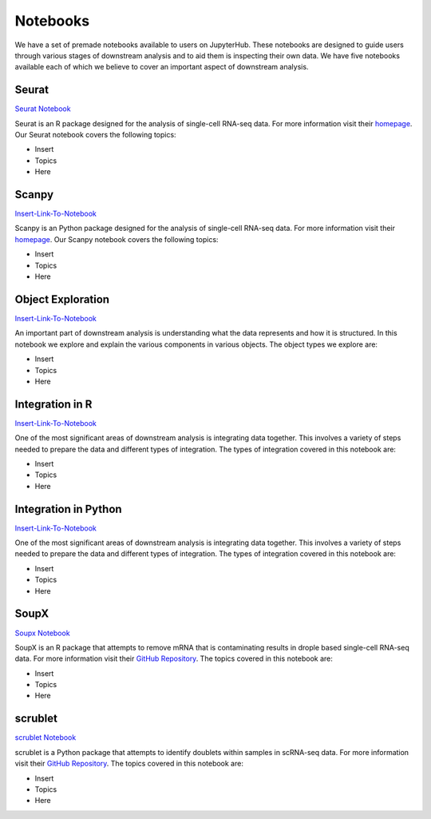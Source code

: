 Notebooks
=========

We have a set of premade notebooks available to users on JupyterHub. These notebooks are designed to guide users through various stages of downstream analysis
and to aid them is inspecting their own data. We have five notebooks available each of which we believe to cover an important aspect of downstream analysis.

Seurat
------

`Seurat Notebook <https://github.com/cellgeni/notebooks/blob/master/notebooks/new-10kPBMC-Seurat.Rmd>`_

Seurat is an R package designed for the analysis of single-cell RNA-seq data. For more information visit their `homepage <https://satijalab.org/seurat/>`_.
Our Seurat notebook covers the following topics:

* Insert
* Topics
* Here

Scanpy
------

`Insert-Link-To-Notebook <https://github.com/cellgeni/notebooks>`_

Scanpy is an Python package designed for the analysis of single-cell RNA-seq data. For more information visit their `homepage <https://scanpy.readthedocs.io/en/stable/>`_.
Our Scanpy notebook covers the following topics:

* Insert
* Topics
* Here

Object Exploration
------------------

`Insert-Link-To-Notebook <https://github.com/cellgeni/notebooks>`_

An important part of downstream analysis is understanding what the data represents and how it is structured. In this notebook we explore and explain the 
various components in various objects. The object types we explore are:

* Insert
* Topics
* Here

Integration in R
----------------

`Insert-Link-To-Notebook <https://github.com/cellgeni/notebooks>`_

One of the most significant areas of downstream analysis is integrating data together. This involves a variety of steps needed to prepare the data and different
types of integration. The types of integration covered in this notebook are:

* Insert
* Topics
* Here

Integration in Python
---------------------

`Insert-Link-To-Notebook <https://github.com/cellgeni/notebooks>`_

One of the most significant areas of downstream analysis is integrating data together. This involves a variety of steps needed to prepare the data and different
types of integration. The types of integration covered in this notebook are:

* Insert
* Topics
* Here

SoupX
-----

`Soupx Notebook <https://github.com/cellgeni/notebooks/blob/master/notebooks/new-10kPBMC-SoupX.Rmd>`_

SoupX is an R package that attempts to remove mRNA that is contaminating results in drople based single-cell RNA-seq data. For more information visit their `GitHub Repository <https://github.com/constantAmateur/SoupX>`_. The topics covered in this notebook are:

* Insert
* Topics
* Here

scrublet
--------

`scrublet Notebook <https://github.com/cellgeni/notebooks/blob/master/notebooks/new-doublets-scrublet.ipynb>`_

scrublet is a Python package that attempts to identify doublets within samples in scRNA-seq data. For more information visit their `GitHub Repository <https://github.com/swolock/scrublet>`_. The topics covered in this notebook are:

* Insert
* Topics
* Here

.. graphviz::

        digraph foo {
                a [shape=rectangle, style=filled, fillcolor=grey, label="10k PBMC dataset\nfrom 10X Genomics"];
                b [shape=rectangle, style=filled, fillcolor=grey, label="10k PBMC with\nambient RNA\nremoved"];
                c [shape=rectangle, style=filled, fillcolor=grey, label="10k PBMC\ndetected doublets"];
                d [shape=rectangle, style=filled, fillcolor=orange, label="10k PBMC\n-QC and filtering\n-clustering\n-UMAP/TSNE\n-marker selection\n-cell type annotation"];
                e [shape=rectangle, style=filled, fillcolor=cyan, label="10k PBMC\n-multiple integrated datasets\n-unified clustering\n-marker selection"];
                f [shape=rectangle, style=filled, fillcolor=orange, label="10k PBMC\n-QC and filtering\n-clustering\n-UMAP/TSNE\n-marker selection\n-cell type annotation"];
                g [shape=rectangle, style=filled, fillcolor=cyan, label="10k PBMC\n-multiple integrated datasets\n-unified clustering\n-marker selection"];
                a -> b [label=" soupX (R) ", href="https://github.com/cellgeni/notebooks/blob/master/notebooks/new-10kPBMC-SoupX.Rmd", target="_blank"];
                b -> c [label=" scrublet (Python) ", href="https://github.com/cellgeni/notebooks/blob/master/notebooks/new-doublets-scrublet.ipynb", target="_blank"];
                c -> d [xlabel=" Seurat (R) full basic workflow ", href="https://github.com/cellgeni/notebooks/blob/master/notebooks/new-10kPBMC-Seurat.Rmd", target="_blank"];
                d -> e [xlabel=" R-based integration methods "];
                c -> f [label=" scanpy (Python) full basic workflow "];
                f -> g [label=" Python-based integration methods "];
        }

